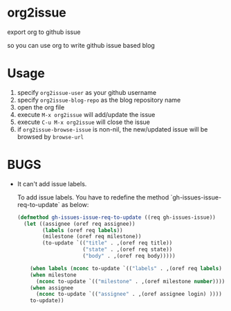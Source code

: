* org2issue
export org to github issue 

so you can use org to write github issue based blog 
* Usage
1. specify ~org2issue-user~ as your github username
2. specify ~org2issue-blog-repo~ as the blog repository name
3. open the org file
4. execute =M-x org2issue= will add/update the issue
5. execute =C-u M-x org2issue= will close the issue
6. if ~org2issue-browse-issue~ is non-nil, the new/updated issue will be browsed by =browse-url=
* BUGS
+ It can't add issue labels.

  To add issue labels. You have to redefine the method `gh-issues-issue-req-to-update` as below:
  #+BEGIN_SRC emacs-lisp
    (defmethod gh-issues-issue-req-to-update ((req gh-issues-issue))
      (let ((assignee (oref req assignee))
            (labels (oref req labels))
            (milestone (oref req milestone))
            (to-update `(("title" . ,(oref req title))
                         ("state" . ,(oref req state))
                         ("body" . ,(oref req body)))))

        (when labels (nconc to-update `(("labels" . ,(oref req labels) ))))
        (when milestone
          (nconc to-update `(("milestone" . ,(oref milestone number)))))
        (when assignee
          (nconc to-update `(("assignee" . ,(oref assignee login) ))))
        to-update))
  #+END_SRC
